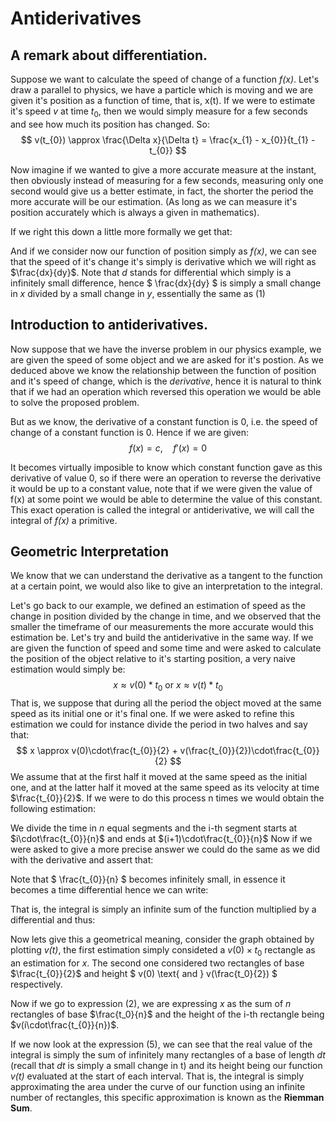#+OPTIONS: toc:nil
#+LATEX_HEADER: \usepackage{tikz}
#+LATEX_HEADER: \usepackage[margin=2cm]{geometry}

* Antiderivatives

** A remark about differentiation.

Suppose we want to calculate the speed of change of a function /f(x)/. Let's draw
a parallel to physics, we have a particle which is moving and we are given it's
position as a function of time, that is, x(t). If we were to estimate it's speed
/v/ at time \(t_{0}\), then we would simply measure for a few seconds and see how much
its position has changed. So: \[ v(t_{0}) \approx \frac{\Delta x}{\Delta t} =
\frac{x_{1} - x_{0}}{t_{1} - t_{0}} \]

Now imagine if we wanted to give a more accurate measure at the instant, then
obviously instead of measuring for a few seconds, measuring only one second
would give us a better estimate, in fact, the shorter the period the more
accurate will be our estimation. (As long as we can measure it's position
accurately which is always a given in mathematics).

If we right this down a little more formally we get that: 

\begin{equation}
v(t_0) =
 \lim_{h\rightarrow 0} \frac{x(t_{0}+h) - x(t_0)}{(t_{0} + h) - t_{0}} = \lim_{h\rightarrow 0}
 \frac{x(t_{0}+h) - x(t_0)}{h}
\end{equation}

And if we consider now our function of position simply as /f(x)/, we can see
that the speed of it's change it's simply is derivative which we will right as
\(\frac{dx}{dy}\). Note that /d/ stands for differential which
simply is a infinitely small difference, hence \( \frac{dx}{dy} \) is simply a
small change in /x/ divided by a small change in /y/, essentially the same as
(1)

** Introduction to antiderivatives.
Now suppose that we have the inverse problem in our physics example, we are
given the speed of some object and we are asked for it's postion. As we deduced
above we know the relationship between the function of position and it's speed
of change, which is the /derivative/, hence it is natural to think that if we
had an operation which reversed this operation we would be able to solve the
proposed problem.

But as we know, the derivative of a constant function is 0, i.e. the speed of
change of a constant function is 0. Hence if we are given: 
\[ 
f(x) = c, \quad f'(x) = 0 
\] 

It becomes virtually imposible to know which constant function gave
as this derivative of value 0, so if there were an operation to reverse the
derivative it would be up to a constant value, note that if we were given the
value of f(x) at some point we would be able to determine the value of this
constant. This exact operation is called the integral or antiderivative, we will
call the integral of /f(x)/ a primitive.

** Geometric Interpretation
We know that we can understand the derivative as a tangent to the function at a
certain point, we would also like to give an interpretation to the integral. 

Let's go back to our example, we defined an estimation of speed as the change in
position divided by the change in time, and we observed that the smaller the
timeframe of our measurements the more accurate would this estimation be. Let's
try and build the antiderivative in the same way.
If we are given the function of speed and some time and were asked to calculate
the position of the object relative to it's starting position, a very naive
estimation would simply be:
\[
x \approx v(0)*t_{0} \text{ or } x \approx v(t)*t_{0}
\]
That is, we suppose that during all the period the object moved at the same
speed as its initial one or it's final one. If we were asked to refine this estimation we could
for instance divide the period in two halves and say that: \[
x \approx v(0)\cdot\frac{t_{0}}{2} + v(\frac{t_{0}}{2})\cdot\frac{t_{0}}{2}
\]
We assume that at the first half it moved at the same speed as the initial one,
and at the latter half it moved at the same speed as its velocity at time
\(\frac{t_{0}}{2}\).
If we were to do this process n times we would obtain the following estimation:
\begin{equation}
x \approx \sum_{i = 0}^{n} v\bigg(i\cdot\frac{t_{0}}{n}\bigg) \bigg((i+1)\cdot\frac{t_{0}}{n} - i
\frac{t_{0}}{n}\bigg) = \sum_{i = 0}^{n} v\bigg(i\cdot\frac{t_{0}}{n}\bigg)\cdot\bigg(\frac{t_{0}}{n}\bigg)
\end{equation}
We divide the time in /n/ equal segments and the i-th segment starts at
\(i\cdot\frac{t_{0}}{n}\) and ends at \((i+1)\cdot\frac{t_{0}}{n}\)
Now if we were asked to give a more precise answer we could do the same as we
did with the derivative and assert that:
\begin{equation}
x = \lim_{n\rightarrow \infty} \sum_{i = 0}^{n} v\bigg(i\cdot\frac{t_{0}}{n}\bigg)\cdot\bigg(\frac{t_{0}}{n}\bigg)
\end{equation}
Note that \( \frac{t_{0}}{n} \) becomes infinitely small, in essence it becomes
a time differential hence we can write:
\begin{equation}
x = \lim_{n\rightarrow \infty} \sum_{i = 0}^{n} v(i \cdot dt)dt
\end{equation}
That is, the integral is simply an infinite sum of the function multiplied by a
differential and thus:

\begin{equation}
x = \lim_{n\rightarrow \infty} \sum_{i = 0}^{n} v(i \cdot dt)dt = \int_{0}^{t_{0}} v(t) dt
\end{equation}

Now lets give this a geometrical meaning, consider the graph obtained by
plotting /v(t)/, the first estimation simply consideted a \(v(0) \times t_{0} \)
rectangle as an estimation for /x/. The second one considered two rectangles of
base \(\frac{t_{0}}{2}\) and height \( v(0) \text{ and } v(\frac{t_0}{2}) \)
respectively. 

Now if we go to expression (2), we are expressing /x/ as the sum of /n/
rectangles of base \(\frac{t_0}{n}\) and the height of the i-th rectangle being
\(v(i\cdot\frac{t_{0}}{n})\).

If we now look at the expression (5), we can see that the real value of the
integral is simply the sum of infinitely many rectangles of a base of length
\(dt\) (recall that /dt/ is simply a small change in t) and its height being our
function /v(t)/ evaluated at the start of each interval. That is, the integral
is simply approximating the area under the curve of our function using an
infinite number of rectangles, this specific approximation is known as the
*Riemman Sum*.

